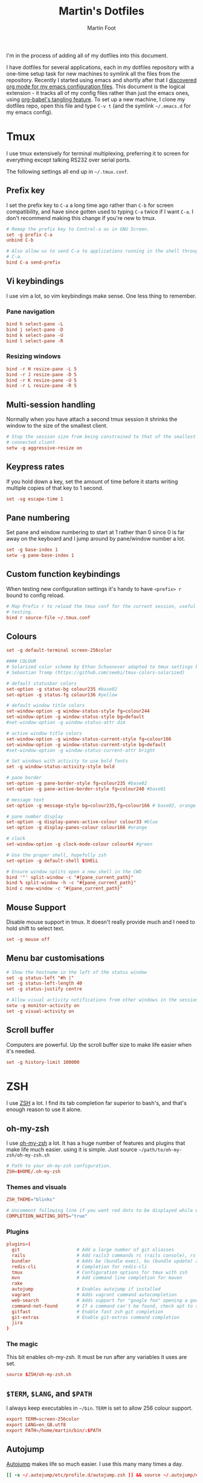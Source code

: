 #+TITLE: Martin's Dotfiles
#+AUTHOR: Martin Foot
#+EMAIL: martin.foot@du.co
#+STARTUP: indent

#+HTML_HEAD: <link rel="stylesheet" type="text/css" href="http://www.pirilampo.org/styles/readtheorg/css/htmlize.css"/>
#+HTML_HEAD: <link rel="stylesheet" type="text/css" href="http://www.pirilampo.org/styles/readtheorg/css/readtheorg.css"/>

#+HTML_HEAD: <script src="https://ajax.googleapis.com/ajax/libs/jquery/2.1.3/jquery.min.js"></script>
#+HTML_HEAD: <script src="https://maxcdn.bootstrapcdn.com/bootstrap/3.3.4/js/bootstrap.min.js"></script>
#+HTML_HEAD: <script type="text/javascript" src="http://www.pirilampo.org/styles/lib/js/jquery.stickytableheaders.js"></script>
#+HTML_HEAD: <script type="text/javascript" src="http://www.pirilampo.org/styles/readtheorg/js/readtheorg.js"></script>

#+STARTUP: overview
#+STARTUP: indent
#+STARTUP: inlineimages

#+OPTIONS: toc:3
#+OPTIONS: ^:nil

I'm in the process of adding all of my dotfiles into this document.

I have dotfiles for several applications, each in my dotfiles repository with a one-time setup task for new machines to
symlink all the files from the repository. Recently I started using emacs and shortly after that I
[[https://www.mfoot.com/blog/2015/11/22/literate-emacs-configuration-with-org-mode/][discovered org mode for my emacs configuration files]]. This document is the logical extension - it tracks all of my
config files rather than just the emacs ones, using [[http://orgmode.org/manual/Extracting-source-code.html][org-babel's tangling feature]]. To set up a new machine, I clone my
dotfiles repo, open this file and type =C-v t= (and the symlink =~/.emacs.d= for my emacs config).

* Tmux

I use tmux extensively for terminal multiplexing, preferring it to screen for everything except talking RS232 over
serial ports.

The following settings all end up in =~/.tmux.conf=.

** Prefix key
I set the prefix key to =C-a= a long time ago rather than =C-b= for screen compatibility, and have since gotten used to
typing =C-a= twice if I want =C-a=. I don't recommend making this change if you're new to tmux.

#+BEGIN_SRC conf :tangle ~/.tmux.conf
# Remap the prefix key to Control-a as in GNU Screen.
set -g prefix C-a
unbind C-b

# Also allow us to send C-a to applications running in the shell through C-a
# C-a.
bind C-a send-prefix
#+END_SRC

** Vi keybindings
I use vim a lot, so vim keybindings make sense. One less thing to remember.

*** Pane navigation
 #+BEGIN_SRC conf :tangle ~/.tmux.conf
 bind h select-pane -L
 bind j select-pane -D
 bind k select-pane -U
 bind l select-pane -R
#+END_SRC

*** Resizing windows
#+BEGIN_SRC conf :tangle ~/.tmux.conf
bind -r H resize-pane -L 5
bind -r J resize-pane -D 5
bind -r K resize-pane -U 5
bind -r L resize-pane -R 5
#+END_SRC

** Multi-session handling
Normally when you have attach a second tmux session it shrinks the window to the size of the smallest client.

#+BEGIN_SRC conf :tangle ~/.tmux.conf
# Stop the session size from being constrained to that of the smallest
# connected client
setw -g aggressive-resize on
#+END_SRC

** Keypress rates
If you hold down a key, set the amount of time before it starts writing multiple copies of that key to 1 second.

#+BEGIN_SRC conf :tangle ~/.tmux.conf
set -sg escape-time 1
#+END_SRC

** Pane numbering
 Set pane and window numbering to start at 1 rather than 0 since 0 is far away on the keyboard and I jump around by
 pane/window number a lot.

#+BEGIN_SRC conf :tangle ~/.tmux.conf
set -g base-index 1
setw -g pane-base-index 1
#+END_SRC

** Custom function keybindings
When testing new configuration settings it's handy to have =<prefix> r= bound to config reload.

#+BEGIN_SRC conf :tangle ~/.tmux.conf
# Map Prefix r to reload the tmux conf for the current session, useful for
# testing.
bind r source-file ~/.tmux.conf
#+END_SRC

** Colours
#+BEGIN_SRC conf :tangle ~/.tmux.conf
set -g default-terminal screen-256color
#+END_SRC

#+BEGIN_SRC conf :tangle ~/.tmux.conf
#### COLOUR
# Solarized color scheme by Ethan Schoonover adapted to tmux settings by
# Sebastian Tramp (https://github.com/seebi/tmux-colors-solarized)

# default statusbar colors
set-option -g status-bg colour235 #base02
set-option -g status-fg colour136 #yellow

# default window title colors
set-window-option -g window-status-style fg=colour244
set-window-option -g window-status-style bg=default
#set-window-option -g window-status-attr dim

# active window title colors
set-window-option -g window-status-current-style fg=colour166
set-window-option -g window-status-current-style bg=default
#set-window-option -g window-status-current-attr bright

# Set windows with activity to use bold fonts
set -g window-status-activity-style bold

# pane border
set-option -g pane-border-style fg=colour235 #base02
set-option -g pane-active-border-style fg=colour240 #base01

# message text
set-option -g message-style bg=colour235,fg=colour166 # base02, orange

# pane number display
set-option -g display-panes-active-colour colour33 #blue
set-option -g display-panes-colour colour166 #orange

# clock
set-window-option -g clock-mode-colour colour64 #green

# Use the proper shell, hopefully zsh
set-option -g default-shell $SHELL

# Ensure window splits open a new shell in the CWD
bind '"' split-window -c "#{pane_current_path}"
bind % split-window -h -c "#{pane_current_path}"
bind c new-window -c "#{pane_current_path}"
#+END_SRC

** Mouse Support
Disable mouse support in tmux. It doesn't really provide much and I need to hold shift to select text.

#+BEGIN_SRC conf :tangle ~/.tmux.conf
set -g mouse off
#+END_SRC

** Menu bar customisations
 #+BEGIN_SRC conf :tangle ~/.tmux.conf
 # Show the hostname in the left of the status window
 set -g status-left "#h |"
 set -g status-left-length 40
 set -g status-justify centre

 # Allow visual activity notifications from other windows in the session
 setw -g monitor-activity on
 set -g visual-activity on
#+END_SRC


** Scroll buffer
Computers are powerful. Up the scroll buffer size to make life easier when it's needed.

#+BEGIN_SRC conf :tangle ~/.tmux.conf
set -g history-limit 100000
#+END_SRC

* ZSH
I use [[http://www.zsh.org/][ZSH]] a lot. I find its tab completion far superior to bash's, and that's enough reason to use it alone.

** oh-my-zsh
I use [[https://github.com/robbyrussell/oh-my-zsh][oh-my-zsh]] a lot. It has a huge number of features and plugins that make life much easier. using it is
simple. Just source =~/path/to/oh-my-zsh/oh-my-zsh.sh=

 #+BEGIN_SRC conf :tangle ~/.zshrc
 # Path to your oh-my-zsh configuration.
 ZSH=$HOME/.oh-my-zsh
 #+END_SRC


*** Themes and visuals
#+BEGIN_SRC conf :tangle ~/.zshrc
ZSH_THEME="blinks"

# Uncomment following line if you want red dots to be displayed while waiting for completion
COMPLETION_WAITING_DOTS="true"
#+END_SRC

*** Plugins

#+BEGIN_SRC conf :tangle ~/.zshrc
plugins=(
  git                     # Add a large number of git aliasses
  rails                   # Add rails3 commands rc (rails console), rs (rails server)
  bundler                 # Adds be (bundle exec), bu (bundle update) and bi (bundle install)
  redis-cli               # Completion for redis-cli
  tmux                    # Configuration options for tmux with zsh
  mvn                     # Add command line completion for maven
  rake
  autojump                # Enables autojump if installed
  vagrant                 # Adds vagrant command autocompletion
  web-search              # Adds support for "google foo" opening a google search
  command-not-found       # If a command can't be found, check apt to see which package contains it
  gitfast                 # Enable fast zsh git completion
  git-extras              # Enable git-extras command completion
  jira
)
#+END_SRC

*** The magic
This bit enables oh-my-zsh. It must be run after any variables it uses are set.
#+BEGIN_SRC conf :tangle ~/.zshrc
source $ZSH/oh-my-zsh.sh
#+END_SRC

** =$TERM=, =$LANG=, and =$PATH=
I always keep executables in =~/bin=. =TERM= is set to allow 256 colour support.

#+BEGIN_SRC conf :tangle ~/.zshrc
export TERM=screen-256color
export LANG=en_GB.utf8
export PATH=/home/martin/bin/:$PATH
#+END_SRC
** Autojump
[[https://github.com/joelthelion/autojump][Autojump]] makes life so much easier. I use this many many times a day.

#+BEGIN_SRC conf :tangle ~/.zshrc
[[ -s ~/.autojump/etc/profile.d/autojump.zsh ]] && source ~/.autojump/etc/profile.d/autojump.zsh
#+END_SRC

** Comments
Using comments like you can use them in bash (i.e. inline on the command line) requires an option to be set.

#+BEGIN_SRC conf :tangle ~/.zshrc
# Allow comments even in interactive shells
setopt interactive_comments
#+END_SRC

** Custom autocorrect commands

#+BEGIN_SRC conf :tangle ~/.zshrc
# Manually disable autocorrect for some commands
alias rspec='nocorrect rspec '
alias bundle='nocorrect bundle'
alias -g bec='bundle exec cucumber'
alias -g gp='| grep -i'
alias -s rb=vim
alias -s h=vim
alias -s cpp=vim
alias -s log=less -R
alias emacs='emacs -nw'
alias capp='cap production'
alias gcp='git cherry-pick'
#+END_SRC

** Extracting files
I am woefully bad at remembering the options to =tar=. Here's a useful function I found on [[https://indlovu.wordpress.com/2010/07/26/useful-bash-functions][StackOverflow]].

#+BEGIN_SRC conf :tangle ~/.zshrc
function extract () {
  if [ -f $1 ] ; then
    case $1 in
      *.tar.bz2)   tar xjf $1         ;;
      *.tar.gz)    tar xzf $1         ;;
      *.bz2)       bunzip2 $1         ;;
      *.rar)       rar x $1           ;;
      *.gz)        gunzip $1          ;;
      *.tar)       tar xf $1          ;;
      *.tbz2)      tar xjf $1         ;;
      *.tgz)       tar xzf $1         ;;
      *.zip)       unzip $1           ;;
      *.Z)         uncompress $1      ;;
      *.7z)        7z x $1            ;;
      *)           echo "'$1' cannot be extracted via extract()" ;;
    esac
  else
    echo "'$1' is not a valid file"
  fi
}
#+END_SRC

** Terminal locking
I always manage to hit the terminal locking =C-s= and =C-q= characters, so I just disable them.

#+BEGIN_SRC conf :tangle ~/.zshrc
stty start undef stop undef
#+END_SRC

** RVM
#+BEGIN_SRC conf :tangle ~/.zshrc
export PATH="$PATH:$HOME/.rvm/bin" # Add RVM to PATH for scripting
[[ -s "$HOME/.rvm/scripts/rvm" ]] && . "$HOME/.rvm/scripts/rvm"
#+END_SRC

** Automatically time slow processes
This is a really cool =zsh= feature. The =REPORTTIME= variable will automatically output timing statistics for slow
programs. Here I set it to do that if the program takes more than 10 seconds to run.

#+BEGIN_SRC conf :tangle ~/.zshrc
REPORTTIME=10
#+END_SRC

* Rubygems
This file defines parameters for rubygems. These settings all end up in =~/.gemrc=.

#+BEGIN_SRC conf :tangle ~/.gemrc
gem: --no-rdoc --no-ri --local-install
#+END_SRC

* Git
This is the contents of =~/.gitconfig=

#+BEGIN_SRC conf :tangle ~/.gitconfig
[user]
  name = Martin Foot
  email = martin@mfoot.com
[color]
  branch = auto
  diff = auto
  interactive = auto
  status = auto
[core]
  autocrlf = false
  editor = emacs
  excludesfile = ~/.gitignore
  whitespace = trailing-space,space-before-tab
[advice]
  statusHints = false
[diff]
  renames = copies
[branch]
  autosetupmerge = true
[push]
  default = current
[rerere]
  enabled = true
[merge]
  stat = true
#+END_SRC

* Xdefaults

#+BEGIN_SRC conf :tangle ~/.Xdefaults
!-------------------------------------------------------------------------------
! Xft settings
!-------------------------------------------------------------------------------

Xft.dpi:                    96
Xft.antialias:              false
Xft.rgba:                   rgb
Xft.hinting:                true
Xft.hintstyle:              hintslight

!-------------------------------------------------------------------------------
! URxvt settings
! Colours lifted from Solarized (http://ethanschoonover.com/solarized)
! More info at:
! http://pod.tst.eu/http://cvs.schmorp.de/rxvt-unicode/doc/rxvt.1.pod
!-------------------------------------------------------------------------------

URxvt.depth:                32
URxvt.geometry:             90x30
URxvt.transparent:          false
URxvt.fading:               0
! URxvt.urgentOnBell:         true
! URxvt.visualBell:           true
URxvt.loginShell:           true
URxvt.saveLines:            50
URxvt.internalBorder:       3
URxvt.lineSpace:            0

! Fonts
URxvt.allow_bold:           false
!URxvt.font:                 -*-terminus-medium-r-normal-*-12-120-72-72-c-60-iso8859-1
!URxvt*font: xft:Monospace:pixelsize=14
!URxvt*boldFont: xft:Monospace:pixelsize=14

URxvt*font: xft:Inconsolata\-dz for Powerline:pixelsize=14
URxvt*boldFont: xft:Inconsolata-dz-Powerline:pixelsize=12


! Fix font space
!URxvt*letterSpace: -1

! Scrollbar
URxvt.scrollStyle:          rxvt
URxvt.scrollBar:            false

! Perl extensions
URxvt.perl-ext-common:      default,matcher
URxvt.matcher.button:       1
URxvt.urlLauncher:          firefox

! Cursor
URxvt.cursorBlink:          true
URxvt.cursorColor:          #657b83
URxvt.cursorUnderline:      false

! Pointer
URxvt.pointerBlank:         true

!!Source http://github.com/altercation/solarized

*background: #002b36
*foreground: #657b83
!!*fading: 40
*fadeColor: #002b36
*cursorColor: #93a1a1
*pointerColorBackground: #586e75
*pointerColorForeground: #93a1a1

!! black dark/light
*color0: #073642
*color8: #002b36

!! red dark/light
*color1: #dc322f
*color9: #cb4b16

!! green dark/light
*color2: #859900
*color10: #586e75

!! yellow dark/light
*color3: #b58900
*color11: #657b83

!! blue dark/light
*color4: #268bd2
*color12: #839496

!! magenta dark/light
*color5: #d33682
*color13: #6c71c4

!! cyan dark/light
*color6: #2aa198
*color14: #93a1a1

!! white dark/light
*color7: #eee8d5
*color15: #fdf6e3

#+END_SRC

* Xresources

Make links open in the default browser.

#+BEGIN_SRC conf :tangle ~/.Xresources
URxvt.url-launcher: /usr/bin/xdg-open
#+END_SRC


#+BEGIN_SRC conf :tangle ~/.Xresources
!! drop in Solarized colorscheme for Xresources/Xdefaults

!!SOLARIZED HEX     16/8 TERMCOL  XTERM/HEX   L*A*B      RGB         HSB
!!--------- ------- ---- -------  ----------- ---------- ----------- -----------
!!base03    #002b36  8/4 brblack  234 #1c1c1c 15 -12 -12   0  43  54 193 100  21
!!base02    #073642  0/4 black    235 #262626 20 -12 -12   7  54  66 192  90  26
!!base01    #586e75 10/7 brgreen  240 #585858 45 -07 -07  88 110 117 194  25  46
!!base00    #657b83 11/7 bryellow 241 #626262 50 -07 -07 101 123 131 195  23  51
!!base0     #839496 12/6 brblue   244 #808080 60 -06 -03 131 148 150 186  13  59
!!base1     #93a1a1 14/4 brcyan   245 #8a8a8a 65 -05 -02 147 161 161 180   9  63
!!base2     #eee8d5  7/7 white    254 #e4e4e4 92 -00  10 238 232 213  44  11  93
!!base3     #fdf6e3 15/7 brwhite  230 #ffffd7 97  00  10 253 246 227  44  10  99
!!yellow    #b58900  3/3 yellow   136 #af8700 60  10  65 181 137   0  45 100  71
!!orange    #cb4b16  9/3 brred    166 #d75f00 50  50  55 203  75  22  18  89  80
!!red       #dc322f  1/1 red      160 #d70000 50  65  45 220  50  47   1  79  86
!!magenta   #d33682  5/5 magenta  125 #af005f 50  65 -05 211  54 130 331  74  83
!!violet    #6c71c4 13/5 brmagenta 61 #5f5faf 50  15 -45 108 113 196 237  45  77
!!blue      #268bd2  4/4 blue      33 #0087ff 55 -10 -45  38 139 210 205  82  82
!!cyan      #2aa198  6/6 cyan      37 #00afaf 60 -35 -05  42 161 152 175  74  63
!!green     #859900  2/2 green     64 #5f8700 60 -20  65 133 153   0  68 100  60

#define S_base03        #002b36
#define S_base02        #073642
#define S_base01        #586e75
#define S_base00        #657b83
#define S_base0         #839496
#define S_base1         #93a1a1
#define S_base2         #eee8d5
#define S_base3         #fdf6e3
#define S_yellow        #b58900
#define S_orange        #cb4b16
#define S_red           #dc322f
#define S_magenta       #d33682
#define S_violet        #6c71c4
#define S_blue          #268bd2
#define S_cyan          #2aa198
#define S_green         #859900

*background:            S_base03
*foreground:            S_base00
*fading:                40
*fadeColor:             S_base03
*cursorColor:           S_base1
*pointerColorBackground:S_base01
*pointerColorForeground:S_base1

!! black dark/light
*color0:                S_base02
*color8:                S_base03

!! red dark/light
*color1:                S_red
*color9:                S_orange

!! green dark/light
*color2:                S_green
*color10:               S_base01

!! yellow dark/light
*color3:                S_yellow
*color11:               S_base00

!! blue dark/light
*color4:                S_blue
*color12:               S_base0

!! magenta dark/light
*color5:                S_magenta
*color13:               S_violet

!! cyan dark/light
*color6:                S_cyan
*color14:               S_base1

!! white dark/light
*color7:                S_base2
*color15:               S_base3

#+END_SRC
